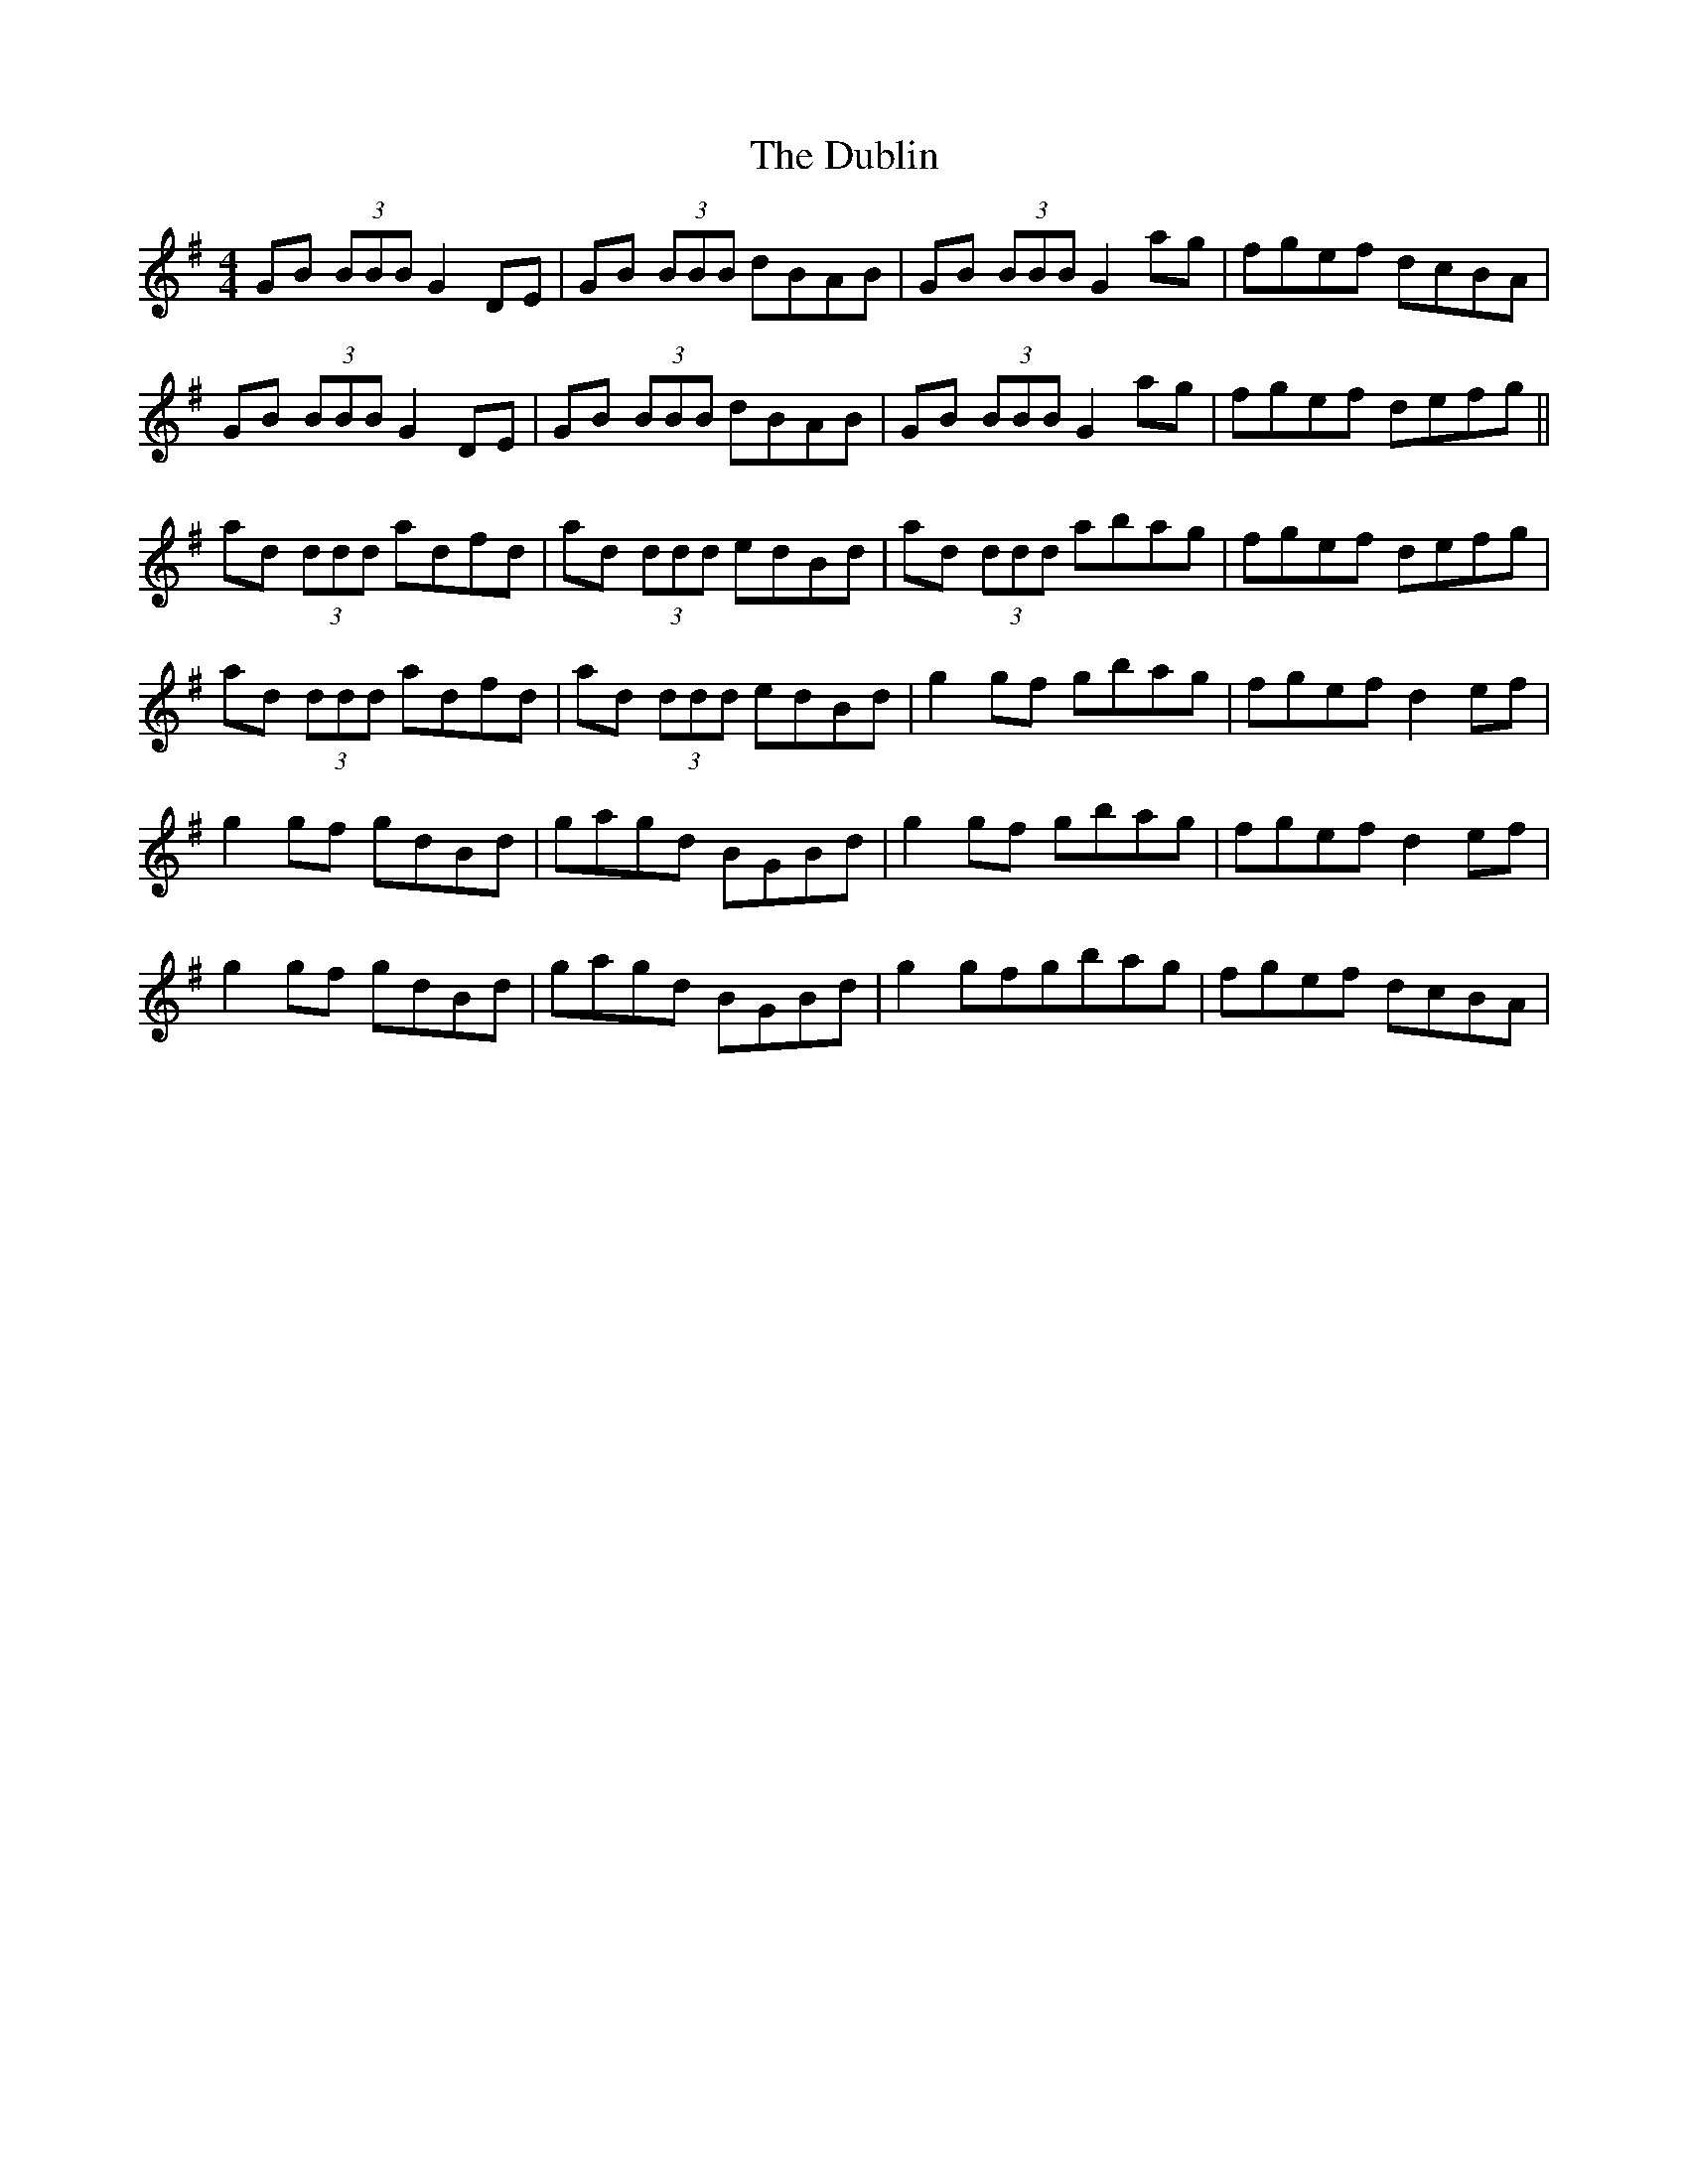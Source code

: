 X: 11054
T: Dublin, The
R: reel
M: 4/4
K: Gmajor
GB (3BBB G2 DE|GB (3BBB dBAB|GB (3BBB G2 ag|fgef dcBA|
GB (3BBB G2 DE|GB (3BBB dBAB|GB (3BBB G2 ag|fgef defg||
ad (3ddd adfd|ad (3ddd edBd|ad (3ddd abag|fgef defg|
ad (3ddd adfd|ad (3ddd edBd|g2 gf gbag|fgef d2 ef|
g2 gf gdBd|gagd BGBd|g2 gf gbag|fgef d2 ef|
g2 gf gdBd|gagd BGBd|g2 gfgbag|fgef dcBA|

